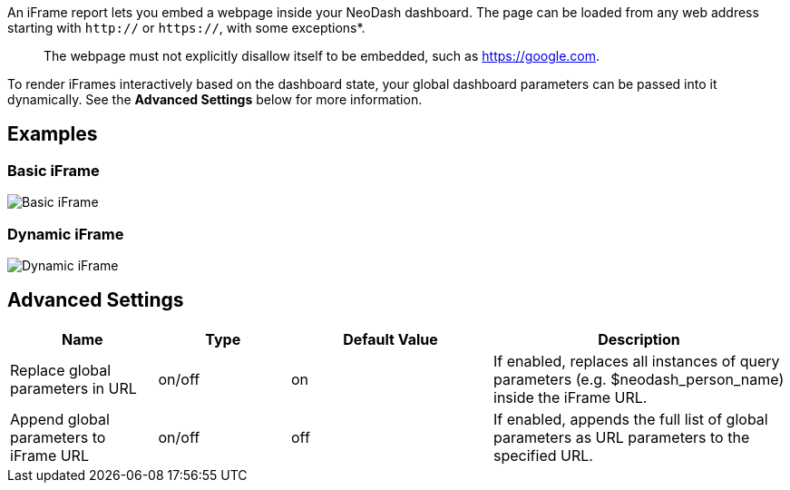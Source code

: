 An iFrame report lets you embed a webpage inside your NeoDash dashboard.
The page can be loaded from any web address starting with `http://` or
`https://`, with some exceptions*.

____
The webpage must not explicitly disallow itself to be embedded, such as
https://google.com.
____

To render iFrames interactively based on the dashboard state, your
global dashboard parameters can be passed into it dynamically. See the
*Advanced Settings* below for more information.

== Examples

=== Basic iFrame

image::./img/iframe.png[Basic iFrame]

=== Dynamic iFrame

image::./img/iframe2.png[Dynamic iFrame]

== Advanced Settings

[width="100%",cols="19%,17%,26%,38%",options="header",]
|===
|Name |Type |Default Value |Description
|Replace global parameters in URL |on/off |on |If enabled, replaces all
instances of query parameters (e.g. $neodash_person_name) inside the
iFrame URL.

|Append global parameters to iFrame URL |on/off |off |If enabled,
appends the full list of global parameters as URL parameters to the
specified URL.
|===
